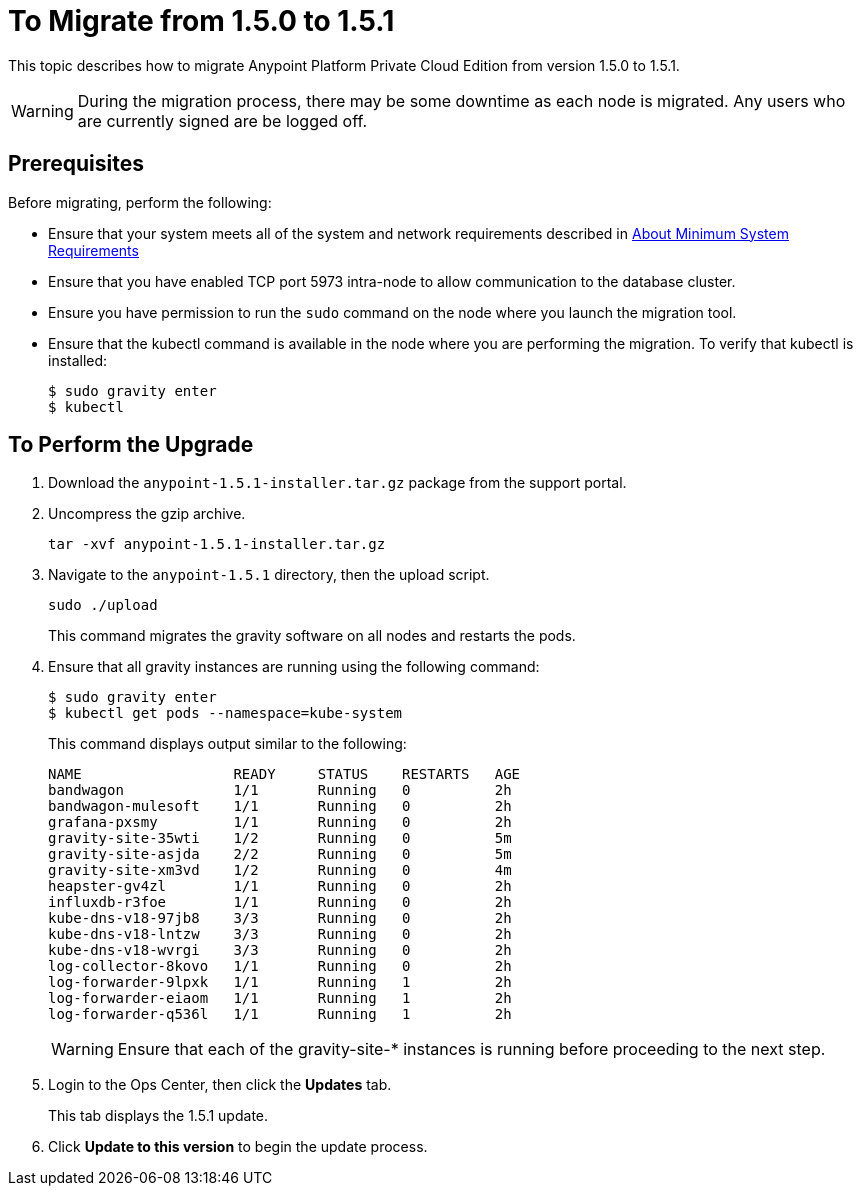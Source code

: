 = To Migrate from 1.5.0 to 1.5.1

This topic describes how to migrate Anypoint Platform Private Cloud Edition from version 1.5.0 to 1.5.1.

[WARNING]
During the migration process, there may be some downtime as each node is migrated. Any users who are currently signed are be logged off.

== Prerequisites

Before migrating, perform the following:

* Ensure that your system meets all of the system and network requirements described in link:system-requirements[About Minimum System Requirements]

* Ensure that you have enabled TCP port 5973 intra-node to allow communication to the database cluster.

* Ensure you have permission to run the `sudo` command on the node where you launch the migration tool.

* Ensure that the kubectl command is available in the node where you are performing the migration. To verify that kubectl is installed:
+
----
$ sudo gravity enter
$ kubectl
----

== To Perform the Upgrade

1. Download the `anypoint-1.5.1-installer.tar.gz` package from the support portal.

1. Uncompress the gzip archive.
+
----
tar -xvf anypoint-1.5.1-installer.tar.gz
----

1. Navigate to the `anypoint-1.5.1` directory, then the upload script.
+
----
sudo ./upload
----
+
This command migrates the gravity software on all nodes and restarts the pods. 

1. Ensure that all gravity instances are running using the following command:
+
----
$ sudo gravity enter
$ kubectl get pods --namespace=kube-system
----
+
This command displays output similar to the following:
+
----
NAME                  READY     STATUS    RESTARTS   AGE
bandwagon             1/1       Running   0          2h
bandwagon-mulesoft    1/1       Running   0          2h
grafana-pxsmy         1/1       Running   0          2h
gravity-site-35wti    1/2       Running   0          5m
gravity-site-asjda    2/2       Running   0          5m
gravity-site-xm3vd    1/2       Running   0          4m
heapster-gv4zl        1/1       Running   0          2h
influxdb-r3foe        1/1       Running   0          2h
kube-dns-v18-97jb8    3/3       Running   0          2h
kube-dns-v18-lntzw    3/3       Running   0          2h
kube-dns-v18-wvrgi    3/3       Running   0          2h
log-collector-8kovo   1/1       Running   0          2h
log-forwarder-9lpxk   1/1       Running   1          2h
log-forwarder-eiaom   1/1       Running   1          2h
log-forwarder-q536l   1/1       Running   1          2h
----
+
[WARNING]
Ensure that each of the gravity-site-* instances is running before proceeding to the next step.
+
1. Login to the Ops Center, then click the **Updates** tab.
+
This tab displays the 1.5.1 update.
+
1. Click **Update to this version** to begin the update process.